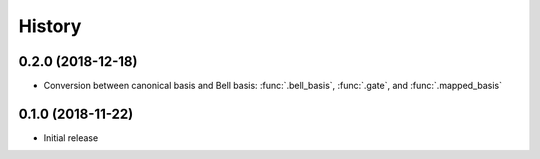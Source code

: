 =======
History
=======

0.2.0 (2018-12-18)
------------------

* Conversion between canonical basis and Bell basis: :func:`.bell_basis`, :func:`.gate`, and :func:`.mapped_basis`

0.1.0 (2018-11-22)
------------------

* Initial release
